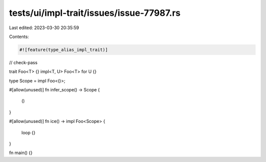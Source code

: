 tests/ui/impl-trait/issues/issue-77987.rs
=========================================

Last edited: 2023-03-30 20:35:59

Contents:

.. code-block:: rs

    #![feature(type_alias_impl_trait)]

// check-pass

trait Foo<T> {}
impl<T, U> Foo<T> for U {}

type Scope = impl Foo<()>;

#[allow(unused)]
fn infer_scope() -> Scope {
    ()
}

#[allow(unused)]
fn ice() -> impl Foo<Scope>
{
    loop {}
}

fn main() {}


